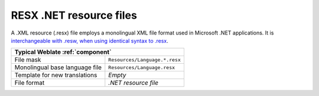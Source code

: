 .. _dotnet:

RESX .NET resource files
------------------------

.. index::
    pair: RESX; file format
    pair: .XML resource file; file format

.. versionadded:: 2.3

A .XML resource (.resx) file employs a monolingual XML file format used in Microsoft
.NET applications. It is `interchangeable with .resw, when using identical
syntax to .resx <https://lingohub.com/developers/resource-files/resw-resx-localization>`_.

+-------------------------------------------------------------------+
| Typical Weblate :ref:`component`                                  |
+================================+==================================+
| File mask                      | ``Resources/Language.*.resx``    |
+--------------------------------+----------------------------------+
| Monolingual base language file | ``Resources/Language.resx``      |
+--------------------------------+----------------------------------+
| Template for new translations  | `Empty`                          |
+--------------------------------+----------------------------------+
| File format                    | `.NET resource file`             |
+--------------------------------+----------------------------------+

.. seealso::

    :doc:`tt:formats/resx`,
    :ref:`updating-target-files`,
    :ref:`addon-weblate.cleanup.generic`
